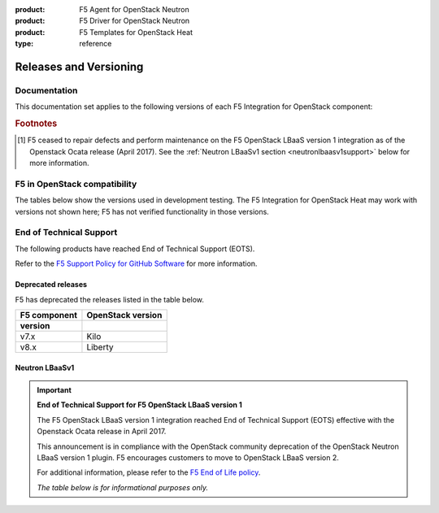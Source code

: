 :product: F5 Agent for OpenStack Neutron
:product: F5 Driver for OpenStack Neutron
:product: F5 Templates for OpenStack Heat
:type: reference

.. _releases-and-support:

Releases and Versioning
=======================

.. seealso::

   Please see the :ref:`Partners <f5ospartners>` page for information about our OpenStack distribution platform partnerships and certifications.

Documentation
-------------

This documentation set applies to the following versions of each F5 Integration for OpenStack component:

.. table:: Docs and Component Versioning
   :header-alignment: center center
   :column-alignment: left right

   ================================ ===========================
   Component                        Version
   ================================ ===========================
   f5-openstack-agent               |agent-versions|
   -------------------------------- ---------------------------
   f5-openstack-heat                |heat-versions|
   -------------------------------- ---------------------------
   f5-openstack-heat-plugins        |plugins-versions|
   -------------------------------- ---------------------------
   f5-openstack-lbaasv2-driver      |driver-versions|
   -------------------------------- ---------------------------
   f5-openstack-lbaasv1 [#eots]_    7.x, 8.x, 9.x
   ================================ ===========================

.. rubric:: Footnotes
.. [#eots] F5 ceased to repair defects and perform maintenance on the F5 OpenStack LBaaS version 1 integration as of the Openstack Ocata release (April 2017). See the :ref:`Neutron LBaaSv1 section <neutronlbaasv1support>` below for more information.

F5 in OpenStack compatibility
-----------------------------

The tables below show the versions used in development testing. The F5 Integration for OpenStack Heat may work with versions not shown here; F5 has not verified functionality in those versions.

.. table:: OpenStack, F5 Integration, & BIG-IP version compatibility
   :widths: 4 2 2 4 2

   +-----------------------------------+-----------------------+--------------------------------------------+--------------------------+
   | F5 Component                      | Version(s)            | OpenStack Version(s)                       | BIG-IP version(s)        |
   +===================================+=======================+============================================+==========================+
   | |agent-long|                      | v9.0.x-9.5.x          | Mitaka                                     | v12.x, v13.x             |
   +                                   +-----------------------+--------------------------------------------+                          |
   | ``f5-openstack-agent``            | v9.6.x-v9.8.0         | Mitaka, Newton, Ocata, Pike                |                          |
   +                                   +-----------------------+--------------------------------------------+                          |
   |                                   | v9.8.1                | Mitaka, Newton, Ocata, Pike, Queens        |                          |
   +-----------------------------------+-----------------------+--------------------------------------------+--------------------------+
   |                                                                                                                                   |
   +-----------------------------------+-----------------------+--------------------------------------------+--------------------------+
   | |driver-long|                     | v9.x                  | Mitaka                                     | v12.x, v13.x             |
   +                                   +-----------------------+--------------------------------------------+                          |
   | ``f5-openstack-lbaasv2-driver``   | v10.x                 | Newton                                     |                          |
   +                                   +-----------------------+--------------------------------------------+                          |
   |                                   | v11.x                 | Ocata                                      |                          |
   +                                   +-----------------------+--------------------------------------------+                          |
   |                                   | v12.x                 | Pike                                       |                          |
   +                                   +-----------------------+--------------------------------------------+                          |
   |                                   | v13.x                 | Queens                                     |                          |
   +-----------------------------------+-----------------------+--------------------------------------------+--------------------------+
   |                                                                                                                                   |
   +-----------------------------------+-----------------------+--------------------------------------------+--------------------------+
   | |heat-t|                          | v9.x                  | Mitaka                                     | v12.x, v13.x             |
   +                                   +-----------------------+--------------------------------------------+                          |
   | ``f5-openstack-heat``             | v10.x                 | Newton                                     |                          |
   +-----------------------------------+-----------------------+--------------------------------------------+--------------------------+
   |                                                                                                                                   |
   +-----------------------------------+-----------------------+--------------------------------------------+--------------------------+
   | F5 Plugins for OpenStack Heat     | v9.x                  | Mitaka                                     | v12.x, v13.x             |
   +                                   +-----------------------+--------------------------------------------+                          |
   | ``f5-openstack-heat-plugins``     | v10.x                 | Newton                                     |                          |
   +-----------------------------------+-----------------------+--------------------------------------------+--------------------------+


.. table:: Linux OS Compatibility
   :header-alignment: center center center
   :column-alignment: right right right

   ================================ =============== ====================
   F5 Component version(s)          RHEL version(s) Ubuntu version(s)
   ================================ =============== ====================
   8.x, 9.x, 10.x, 11.x, 12.x       6, 7            12, 14
   ================================ =============== ====================

End of Technical Support
------------------------

The following products have reached End of Technical Support (EOTS).

Refer to the `F5 Support Policy for GitHub Software <https://support.f5.com/csp/article/K80012344>`_ for more information.

Deprecated releases
```````````````````

F5 has deprecated the releases listed in the table below.

=================== ====================
F5 component        OpenStack version
version
=================== ====================
v7.x                Kilo
------------------- --------------------
v8.x                Liberty
=================== ====================


.. _neutronlbaasv1support:

Neutron LBaaSv1
```````````````

.. important::

   **End of Technical Support for F5 OpenStack LBaaS version 1**

   The F5 OpenStack LBaaS version 1 integration reached End of Technical Support (EOTS) effective with the Openstack Ocata release in April 2017.

   This announcement is in compliance with the OpenStack community deprecation of the OpenStack Neutron LBaaS version 1 plugin.
   F5 encourages customers to move to OpenStack LBaaS version 2.

   For additional information, please refer to the `F5 End of Life policy <https://support.f5.com/csp/article/K3225>`_.

   *The table below is for informational purposes only.*


   .. table:: OpenStack LBaaSv1 & F5 BIG-IP compatibility
      :header-alignment: center center center
      :column-alignment: right right right

      ================================ =================== ========================
      F5 LBaaSv1 Connector version(s)  OpenStack version   BIG-IP version(s)
      ================================ =================== ========================
      7.x                              Kilo                11.5.2+, 11.6.x, 12.0.x
      -------------------------------- ------------------- ------------------------
      8.x                              Liberty             11.5.2+, 11.6.x, 12.0.x
      -------------------------------- ------------------- ------------------------
      9.x                              Mitaka              11.5.2+, 11.6.x, 12.0.x
      ================================ =================== ========================

